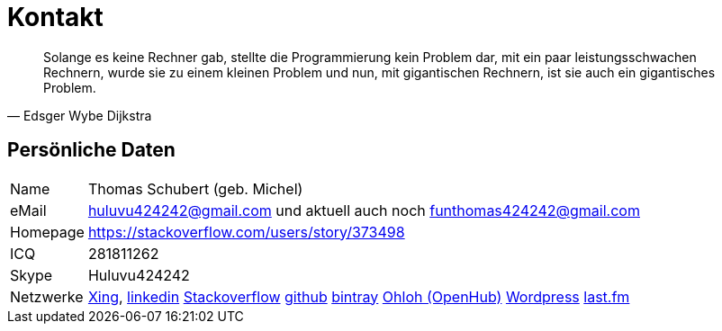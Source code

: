 # Kontakt

[quote, Edsger Wybe Dijkstra]
Solange es keine Rechner gab,
stellte die Programmierung kein Problem dar,
mit ein paar leistungsschwachen Rechnern,
wurde sie zu einem kleinen Problem
und nun, mit gigantischen Rechnern,
ist sie auch ein gigantisches Problem.

## Persönliche Daten
[horizontal]
Name:: 	Thomas Schubert (geb. Michel)
eMail:: huluvu424242@gmail.com und aktuell auch noch funthomas424242@gmail.com
Homepage:: 	https://stackoverflow.com/users/story/373498
ICQ:: 	281811262
Skype:: Huluvu424242
Netzwerke::
link:https://www.xing.com/profile/Thomas_Schubert41[Xing],
link:https://www.linkedin.com/in/thomas-schubert-16148640/[linkedin]
link:https://stackoverflow.com/users/373498/funthomas424242[Stackoverflow]
link:https://github.com/FunThomas424242[github]
link:bintray.com/funthomas424242/[bintray]
link:https://www.openhub.net/accounts/FunThomas424242[Ohloh (OpenHub)]
link:https://funthomas424242.wordpress.com/[Wordpress]
link:https://www.last.fm/de/user/Huluvu424242[last.fm]
